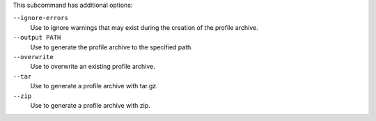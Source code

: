 .. The contents of this file may be included in multiple topics (using the includes directive).
.. The contents of this file should be modified in a way that preserves its ability to appear in multiple topics. 


This subcommand has additional options:

``--ignore-errors``
   Use to ignore warnings that may exist during the creation of the profile archive.

``--output PATH``
   Use to generate the profile archive to the specified path.

``--overwrite``
   Use to overwrite an existing profile archive.

``--tar``
   Use to generate a profile archive with tar.gz.

``--zip``
   Use to generate a profile archive with zip.
